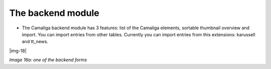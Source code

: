 ﻿.. include:: Images.txt

.. ==================================================
.. FOR YOUR INFORMATION
.. --------------------------------------------------
.. -*- coding: utf-8 -*- with BOM.

.. ==================================================
.. DEFINE SOME TEXTROLES
.. --------------------------------------------------
.. role::   underline
.. role::   typoscript(code)
.. role::   ts(typoscript)
   :class:  typoscript
.. role::   php(code)


The backend module
^^^^^^^^^^^^^^^^^^

- The Camaliga backend module has 3 features: list of the Camaliga elements, sortable thumbnail overview and import.
  You can import entries from other tables.
  Currently you can import entries from this extensions: karussell and tt\_news.

|img-18|

*Image 16a: one of the backend forms*
